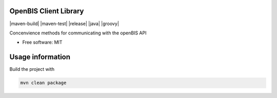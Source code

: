 OpenBIS Client Library
-----------------------------------

|maven-build| |maven-test| |release| |java| |groovy|

Concenvience methods for communicating with the openBIS API

* Free software: MIT

Usage information
------------------

Build the project with

.. code-block:: bash

  mvn clean package
